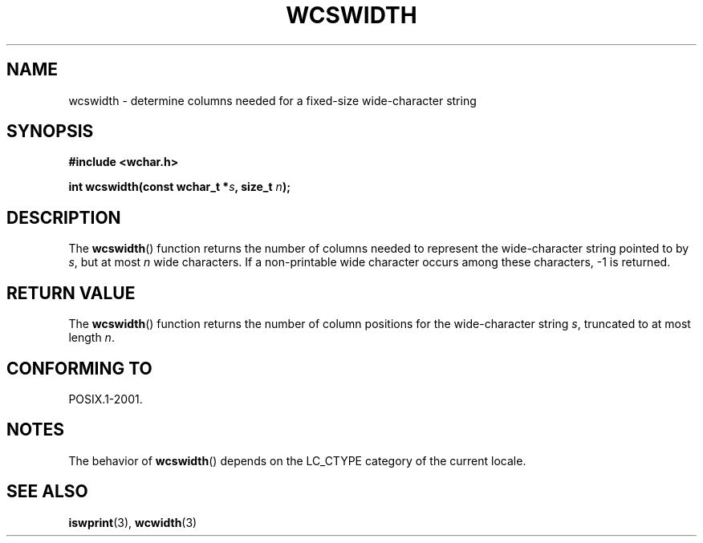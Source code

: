 .\" Copyright (c) Bruno Haible <haible@clisp.cons.org>
.\"
.\" This is free documentation; you can redistribute it and/or
.\" modify it under the terms of the GNU General Public License as
.\" published by the Free Software Foundation; either version 2 of
.\" the License, or (at your option) any later version.
.\"
.\" References consulted:
.\"   GNU glibc-2 source code and manual
.\"   Dinkumware C library reference http://www.dinkumware.com/
.\"   OpenGroup's Single Unix specification http://www.UNIX-systems.org/online.html
.\"
.TH WCSWIDTH 3  1999-07-25 "GNU" "Linux Programmer's Manual"
.SH NAME
wcswidth \- determine columns needed for a fixed-size wide-character string
.SH SYNOPSIS
.nf
.B #include <wchar.h>
.sp
.BI "int wcswidth(const wchar_t *" s ", size_t " n );
.fi
.SH DESCRIPTION
The
.BR wcswidth ()
function returns the
number of columns needed to represent
the wide-character string pointed to by \fIs\fP, but at most \fIn\fP wide
characters.
If a non-printable wide character occurs among these characters,
\-1 is returned.
.SH "RETURN VALUE"
The
.BR wcswidth ()
function
returns the number of column positions for the
wide-character string \fIs\fP, truncated to at most length \fIn\fP.
.SH "CONFORMING TO"
POSIX.1-2001.
.SH NOTES
The behavior of
.BR wcswidth ()
depends on the LC_CTYPE category of the
current locale.
.SH "SEE ALSO"
.BR iswprint (3),
.BR wcwidth (3)
